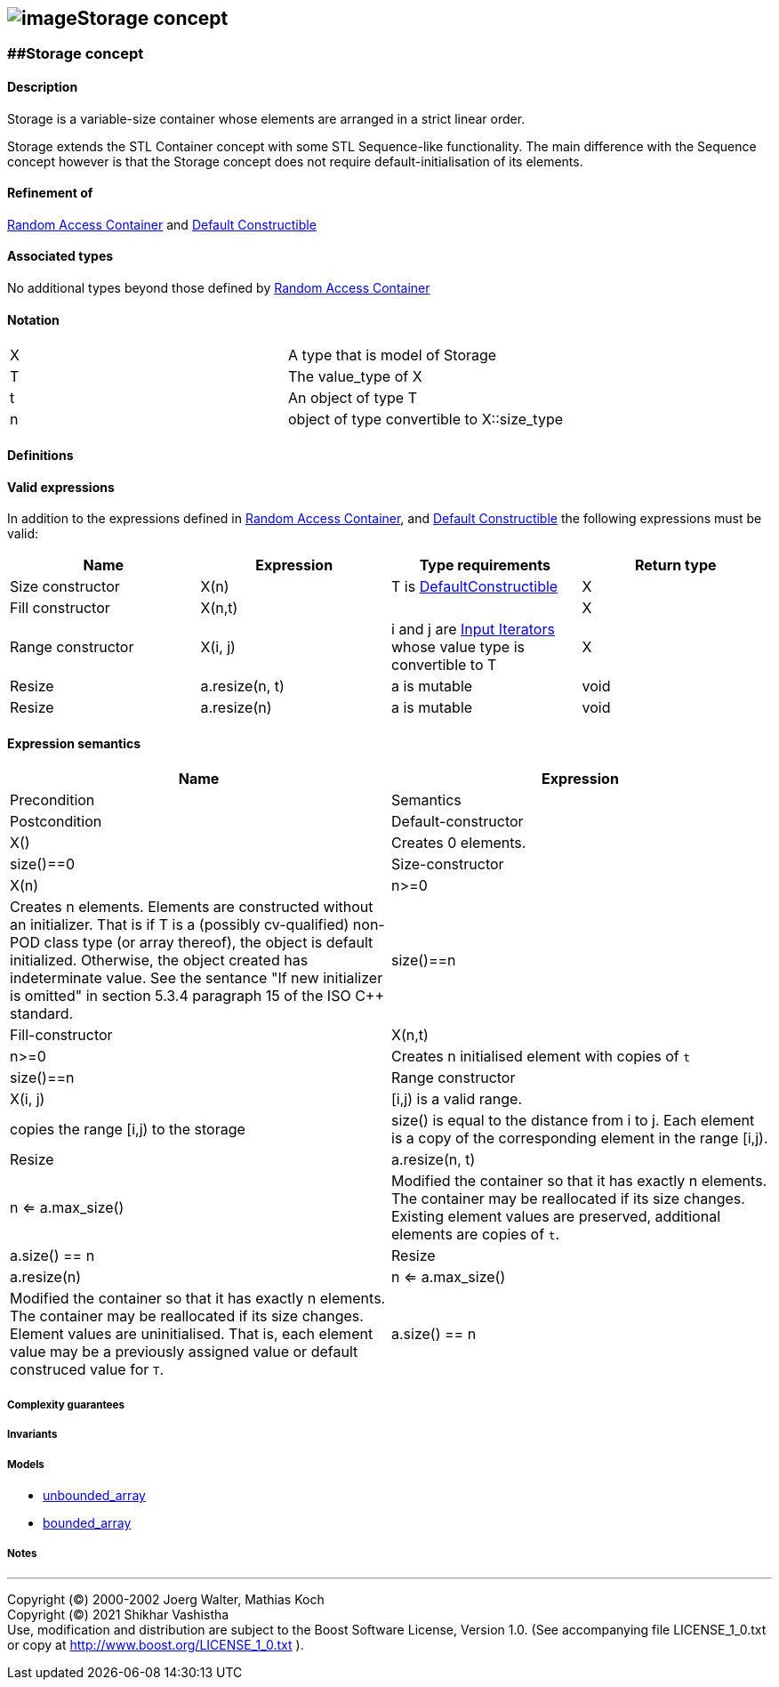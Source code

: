 == image:Boost.png[image]Storage concept

[[toc]]

=== [#range]####Storage concept

==== Description

Storage is a variable-size container whose elements are arranged in a
strict linear order.

Storage extends the STL Container concept with some STL Sequence-like
functionality. The main difference with the Sequence concept however is
that the Storage concept does not require default-initialisation of its
elements.

==== Refinement of

http://www.sgi.com/tech/stl/RandomAccessContainer.html[Random Access
Container] and
http://www.sgi.com/tech/stl/DefaultConstructible.html[Default
Constructible]

==== Associated types

No additional types beyond those defined by
http://www.sgi.com/tech/stl/RandomAccessContainer.html[Random Access
Container]

==== Notation

[cols=",",]
|===
|X |A type that is model of Storage
|T |The value_type of X
|t |An object of type T
|n |object of type convertible to X::size_type
|===

==== Definitions

==== Valid expressions

In addition to the expressions defined in
http://www.sgi.com/tech/stl/RandomAccessContainer.html[Random Access
Container], and
http://www.sgi.com/tech/stl/DefaultConstructible.html[Default
Constructible] the following expressions must be valid:

[cols=",,,",options="header",]
|===
|Name |Expression |Type requirements |Return type
|Size constructor |X(n) |T is
http://www.sgi.com/tech/stl/DefaultConstructible.html[DefaultConstructible]
|X

|Fill constructor |X(n,t) | |X

|Range constructor |X(i, j) |i and j are
http://www.sgi.com/tech/stl/InputIterator.html[Input Iterators] whose
value type is convertible to T |X

|Resize |a.resize(n, t) |a is mutable |void

|Resize |a.resize(n) |a is mutable |void
|===

==== Expression semantics
[cols=",",",",",]
|===
|Name |Expression |Precondition |Semantics |Postcondition

|Default-constructor |X() |Creates 0 elements. |size()==0

|Size-constructor |X(n) |n>=0

|Creates n elements. Elements are constructed without an initializer.
That is if T is a (possibly cv-qualified) non-POD class type (or array
thereof), the object is default initialized. Otherwise, the object
created has indeterminate value. See the sentance "If new initializer is
omitted" in section 5.3.4 paragraph 15 of the ISO C++ standard. |size()==n

|Fill-constructor

|X(n,t)

|n>=0

|Creates n initialised element with copies of `t`

|size()==n

|Range constructor

|X(i, j)

|[i,j) is a valid range.

|copies the range [i,j) to the storage

|size() is equal to the distance from i to j. Each element is a copy of
the corresponding element in the range [i,j).

|Resize

|a.resize(n, t)

|n <= a.max_size()

|Modified the container so that it has exactly n elements. +
The container may be reallocated if its size changes. Existing element
values are preserved, additional elements are copies of `t`.

|a.size() == n

|Resize

|a.resize(n)

|n <= a.max_size()

|Modified the container so that it has exactly n elements. +
The container may be reallocated if its size changes. Element values are
uninitialised. That is, each element value may be a previously assigned
value or default construced value for `T`.

|a.size() == n
|===

===== Complexity guarantees

===== Invariants

===== Models

* link:unbounded_array.html[unbounded_array]
* link:bounded_array.html[bounded_array]

===== Notes

'''''

Copyright (©) 2000-2002 Joerg Walter, Mathias Koch +
Copyright (©) 2021 Shikhar Vashistha +
Use, modification and distribution are subject to the Boost Software
License, Version 1.0. (See accompanying file LICENSE_1_0.txt or copy at
http://www.boost.org/LICENSE_1_0.txt ).
